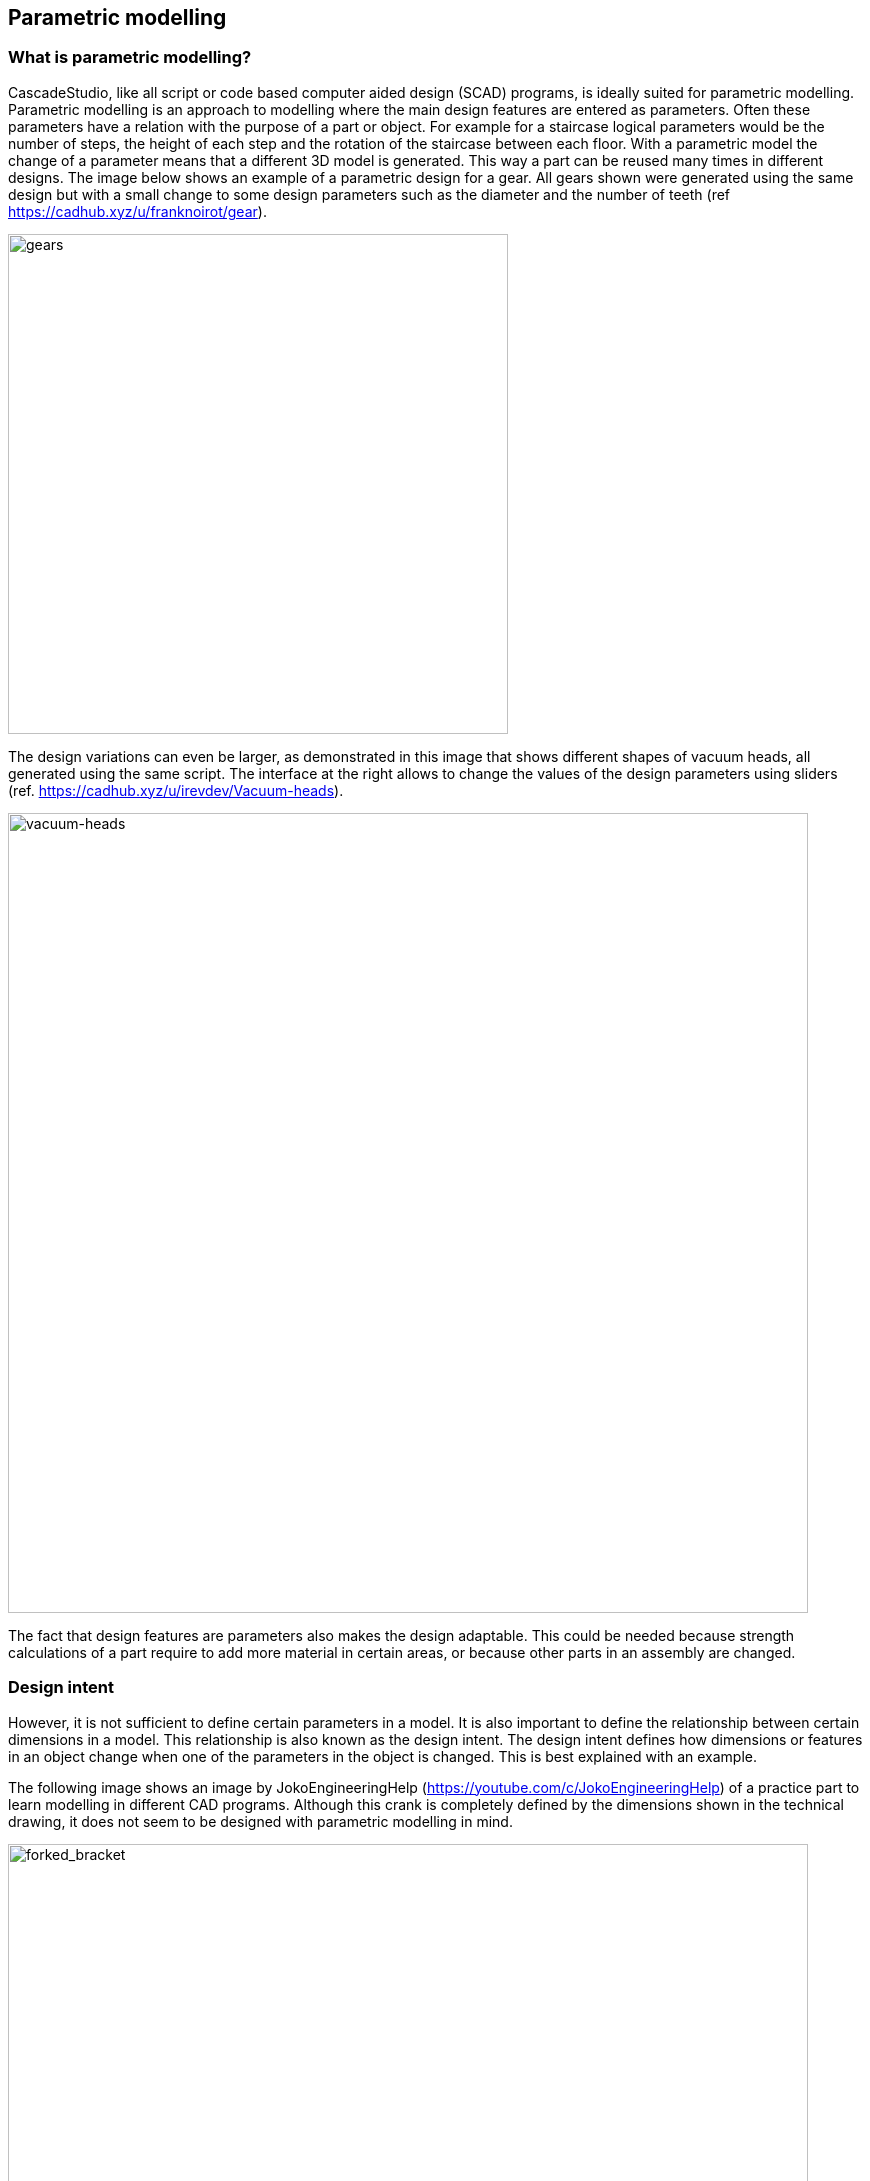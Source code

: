 == Parametric modelling

=== What is parametric modelling? 

CascadeStudio, like all script or code based computer aided design (SCAD) programs, is ideally suited for parametric modelling. Parametric modelling is an approach to modelling where the main design features are entered as parameters. Often these parameters have a relation with the purpose of a part or object. For example for a staircase logical parameters would be the number of steps, the height of each step and the rotation of the staircase between each floor. With a parametric model the change of a parameter means that a different 3D model is generated. This way a part can be reused many times in different designs. The image below shows an example of a parametric design for a gear. All gears shown were generated using the same design but with a small change to some design parameters such as the diameter and the number of teeth (ref https://cadhub.xyz/u/franknoirot/gear). 

image::https://github.com/raydeleu/CascadeStudioManual/blob/main/images/gears.png[gears,500]

The design variations can even be larger, as demonstrated in this image that shows different shapes of vacuum heads, all generated using the same script. The interface at the right allows to change the values of the design parameters using sliders (ref. https://cadhub.xyz/u/irevdev/Vacuum-heads). 

image::https://github.com/raydeleu/CascadeStudioManual/blob/main/images/vacuum_heads.png[vacuum-heads,800]

The fact that design features are parameters also makes the design adaptable. This could be needed because strength calculations of a part require to add more material in certain areas, or because other parts in an assembly are changed. 

=== Design intent
However, it is not sufficient to define certain parameters in a model. It is also important to define the relationship between certain dimensions in a model. This relationship is also known as the design intent. The design intent defines how dimensions or features in an object change when one of the parameters in the object is changed. This is best explained with an example. 

The following image shows an image by JokoEngineeringHelp (https://youtube.com/c/JokoEngineeringHelp) of a practice part to learn modelling in different CAD programs. Although this crank is completely defined by the dimensions shown in the technical drawing, it does not seem to be designed with parametric modelling in mind. 

image::https://github.com/raydeleu/CascadeStudioManual/blob/main/images/forked_bracket_joko.png[forked_bracket,800]

For an engineer drafting this part, four dimensions might be really relevant, namely: 

* the distance between the two axles that the crank is supposed to bind together;
* the radius of the two axles that are connected using the crank;
* the distance between the two prongs of the fork, as supposedly something has to fit between it resulting in the design decision to make this a "forked" bracket;
* the thickness of the material around the axles, as this defines the strength of the crank; 

Of these four design parameters, only the inner radii are defined in the drawing. The other parameters have to be derived from the dimensions shown in the drawing. So for example, the distance between the two axles is not defined, but has to be derived from the total length of the product and the two outer radii around the axles. If we increase the distance between the two axles but keep the distance between the two prongs identical, the angle of the forked part would change. In the drawing this angle is fixed at 32.5 degrees. If the designer would add material to the end of the prongs to make them stronger, the distance between the prongs would shrink. 

To determine which dimensions are the design parameters, it helps to think in advance what you would like to change if any of the design parameters changes. If another dimension has to change together with the changed parameter, the difference between these two dimensions is probably a design parameter as well. The following image illustrates a change in the distance between the two axles and the increase of the diameter of the smaller axle. 

image::https://github.com/raydeleu/CascadeStudioManual/blob/main/images/change_design_intent.png[]

The image also show a proposal for design parameters that probably better fit the requirements for the crank. 

=== Why use parametric modelling? 
Some of the reasons to use parametric modelling were already mentioned above. The list below shows a summary of the most important reasons for using parametric modelling: 

==== Re-use a part or feature in different designs
For parts that are used very often you can use standard parts in a kind of library, but also use a generalized design with parameters. For example, if you want to use screws and bolts you can prepare a copy for each length of the thread of a screw, but using a parametric design that allows the user to enter the required specific length of the thread avoids the creation of a large library of parts. 

==== Change the dimensions to fit with other components or different sizes of users
Parts that have to fit together with existing other parts or parts designed by different people may have to follow design decisions leading to the change of this part. For example, if you just designed a clamp to hold a cable in place and you would have to use a slightly different diameter of cable, it would be much more practical to change your existing design than starting over with a completely new design. 

==== Change the dimensions to account for tolerances of the manufacturing method
Small changes in the required dimensions can also result from the manufacturing method that is not always known up front. Say you were producing a part in small numbers, youn would probably use a very flexible production method with low set-up costs, such as 3D printing. When your product is sold in higher numbers, you would change the production method to injection molding, with high costs to set-up your tools but very low cost per item. This change however could result in other tolerances or small changes to the shape of the product. 

==== Change a part after performing structural, thermodynamical or aerodynamical analysis 
After you have designed your product, you will probably perform an analysis and test to determine whether the part can withstand its intended use. Some of this analysis can be performed before you design the part, but as most calculations are an approximation based on assumptions, a test on the final product may show deficiencies in your design. In that case you would have to go back and make small changes to your design. Think about adding more material to reduce the stress or increasing the radius of fillets to reduce stress concentration around corners. 

==== Correct errors made early in the design history such as a non-manifold shape, unconnected faces, forgotten constraints on tangency or smoothness 




- quickly change the design for aesthetic reasons, explore variations of a design my manipulating a limited set of parameters
- easily generate repetitive patterns in designs
- create derivative products

Many CAD programs offer similar capabilities by employing a socalled design history, allowing the designer to step back through his/her design process to change things. In some cases however the design history is broken when a non-reversible manipulation is performed. Requirements like re-use of components and repetitive patterns are often solved through using a macro or script inside the CAD application. This adds the possibility to write a small piece of code to generate the required results. Alternatively some programs use a graphical approach using nodes. In fact this is identical to writing code, but allows the user to construct the code using components that can be connected visually. 




=== Parametric modelling using code


taken from https://cadquery.readthedocs.io/en/latest/designprinciples.html
https://www.engineering.com/story/whats-the-difference-between-parametric-and-direct-modeling


CAD models have many things in common with software, and would benefit greatly from the use of tools that are standard in the software industry, such as:

Easily re-using features between objects

Storing objects using version control systems

Computing the differences between objects by using source control tools

Share objects on the Internet

Automate testing and generation by allowing objects to be built from within libraries








As the program always constructs the end-result by running the complete script, it is possible to change the design features to adapt the design. 





http://web-cad.org/
https://freecadweb.org
https://github.com/xibyte/jsketcher
http://web-cad.org/sketcher.html#__sample2D__



